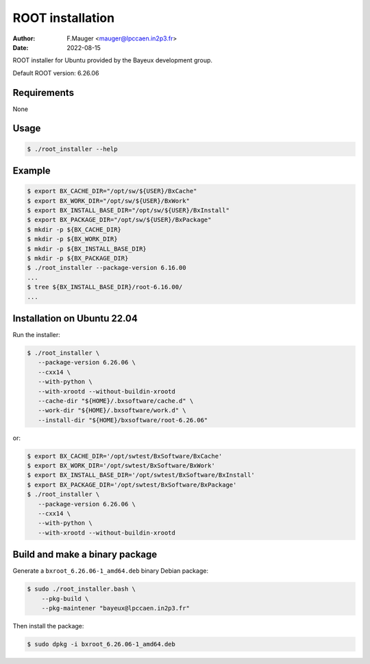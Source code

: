=================================
ROOT installation 
=================================

:author: F.Mauger <mauger@lpccaen.in2p3.fr>
:date: 2022-08-15

ROOT installer for Ubuntu provided by the Bayeux
development group.

Default ROOT version: 6.26.06

Requirements
============

None

Usage
======

.. code:: bash
	  
   $ ./root_installer --help
..

Example
=======

.. code:: bash

   $ export BX_CACHE_DIR="/opt/sw/${USER}/BxCache"
   $ export BX_WORK_DIR="/opt/sw/${USER}/BxWork"
   $ export BX_INSTALL_BASE_DIR="/opt/sw/${USER}/BxInstall"
   $ export BX_PACKAGE_DIR="/opt/sw/${USER}/BxPackage"
   $ mkdir -p ${BX_CACHE_DIR}
   $ mkdir -p ${BX_WORK_DIR}
   $ mkdir -p ${BX_INSTALL_BASE_DIR}
   $ mkdir -p ${BX_PACKAGE_DIR}
   $ ./root_installer --package-version 6.16.00
   ...
   $ tree ${BX_INSTALL_BASE_DIR}/root-6.16.00/
   ...
..


Installation on Ubuntu 22.04
============================

Run the installer:

.. code:: bash
	  
   $ ./root_installer \
      --package-version 6.26.06 \
      --cxx14 \
      --with-python \
      --with-xrootd --without-buildin-xrootd
      --cache-dir "${HOME}/.bxsoftware/cache.d" \
      --work-dir "${HOME}/.bxsoftware/work.d" \
      --install-dir "${HOME}/bxsoftware/root-6.26.06" 
..

or:

.. code:: bash

   $ export BX_CACHE_DIR='/opt/swtest/BxSoftware/BxCache'
   $ export BX_WORK_DIR='/opt/swtest/BxSoftware/BxWork'
   $ export BX_INSTALL_BASE_DIR='/opt/swtest/BxSoftware/BxInstall'
   $ export BX_PACKAGE_DIR='/opt/swtest/BxSoftware/BxPackage'
   $ ./root_installer \
      --package-version 6.26.06 \
      --cxx14 \
      --with-python \
      --with-xrootd --without-buildin-xrootd
..

Build and make a binary package
===============================

Generate a ``bxroot_6.26.06-1_amd64.deb`` binary Debian package:

.. code:: bash
	  
   $ sudo ./root_installer.bash \
       --pkg-build \
       --pkg-maintener "bayeux@lpccaen.in2p3.fr" 
..

Then install the package:

.. code:: bash
	  
   $ sudo dpkg -i bxroot_6.26.06-1_amd64.deb
..



.. end
   
